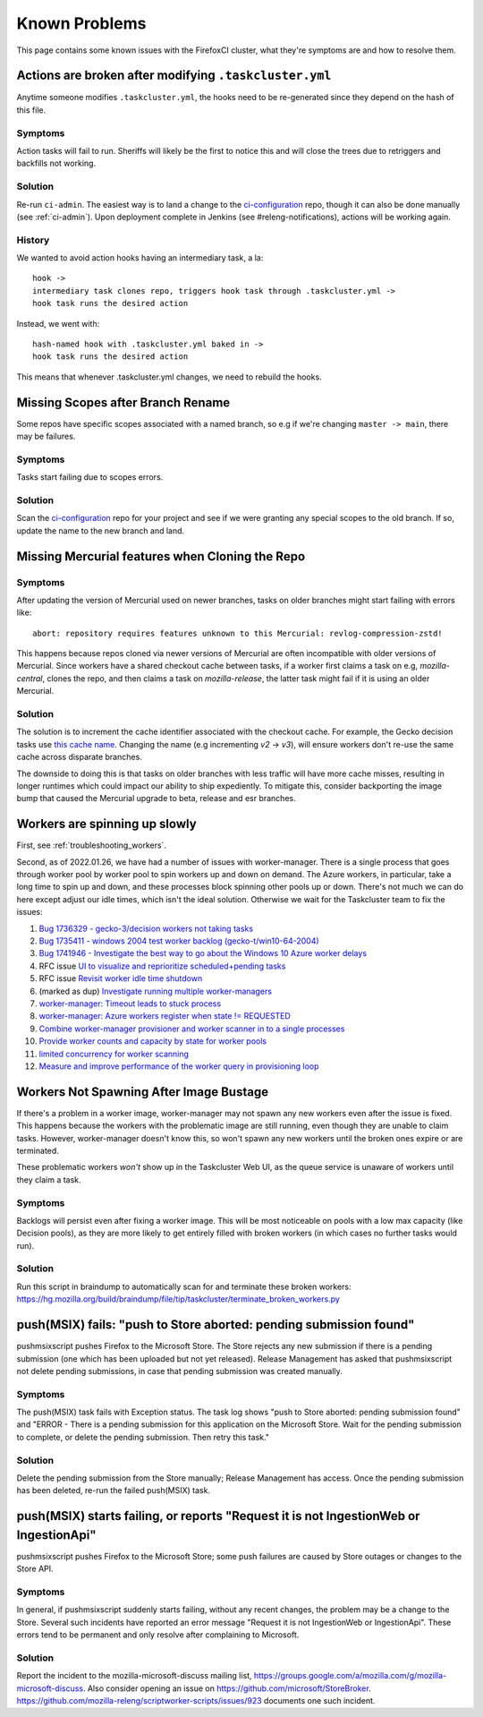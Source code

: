.. _known_problems:

Known Problems
==============

This page contains some known issues with the FirefoxCI cluster, what they're
symptoms are and how to resolve them.

.. _actions_tc_yml:

Actions are broken after modifying ``.taskcluster.yml``
-------------------------------------------------------

Anytime someone modifies ``.taskcluster.yml``, the hooks need to be
re-generated since they depend on the hash of this file.

Symptoms
~~~~~~~~

Action tasks will fail to run. Sheriffs will likely be the first to notice this
and will close the trees due to retriggers and backfills not working.

Solution
~~~~~~~~

Re-run ``ci-admin``. The easiest way is to land a change to the `ci-configuration`_
repo, though it can also be done manually (see :ref:`ci-admin`). Upon
deployment complete in Jenkins (see #releng-notifications), actions will be working
again.

History
~~~~~~~

We wanted to avoid action hooks having an intermediary task, a la::

    hook ->
    intermediary task clones repo, triggers hook task through .taskcluster.yml ->
    hook task runs the desired action

Instead, we went with::

    hash-named hook with .taskcluster.yml baked in ->
    hook task runs the desired action

This means that whenever .taskcluster.yml changes, we need to rebuild the hooks.

Missing Scopes after Branch Rename
----------------------------------

Some repos have specific scopes associated with a named branch, so e.g if we're
changing ``master -> main``, there may be failures.

Symptoms
~~~~~~~~

Tasks start failing due to scopes errors.

Solution
~~~~~~~~

Scan the `ci-configuration`_ repo for your project and see if we were granting
any special scopes to the old branch. If so, update the name to the new
branch and land.

.. _missing mercurial features:

Missing Mercurial features when Cloning the Repo
------------------------------------------------

Symptoms
~~~~~~~~

After updating the version of Mercurial used on newer branches, tasks on older
branches might start failing with errors like:

.. parsed-literal::
   abort: repository requires features unknown to this Mercurial: revlog-compression-zstd!

This happens because repos cloned via newer versions of Mercurial are often
incompatible with older versions of Mercurial. Since workers have a shared
checkout cache between tasks, if a worker first claims a task on e.g,
`mozilla-central`, clones the repo, and then claims a task on
`mozilla-release`, the latter task might fail if it is using an older
Mercurial.

Solution
~~~~~~~~

The solution is to increment the cache identifier associated with the checkout
cache. For example, the Gecko decision tasks use `this cache name`_. Changing
the name (e.g incrementing `v2` -> `v3`), will ensure workers don't re-use the
same cache across disparate branches.

The downside to doing this is that tasks on older branches with less traffic
will have more cache misses, resulting in longer runtimes which could impact
our ability to ship expediently. To mitigate this, consider backporting the
image bump that caused the Mercurial upgrade to beta, release and esr branches.

.. _this cache name: https://searchfox.org/mozilla-central/rev/1ca8ea11406642df4a2c6f81f21d683817af568d/.taskcluster.yml#217

.. _worker_manager_issues:

Workers are spinning up slowly
------------------------------

First, see :ref:`troubleshooting_workers`.

Second, as of 2022.01.26, we have had a number of issues with worker-manager. There is a single process that goes through worker pool by worker pool to spin workers up and down on demand. The Azure workers, in particular, take a long time to spin up and down, and these processes block spinning other pools up or down. There's not much we can do here except adjust our idle times, which isn't the ideal solution. Otherwise we wait for the Taskcluster team to fix the issues:

1. `Bug 1736329 - gecko-3/decision workers not taking tasks <https://bugzilla.mozilla.org/show_bug.cgi?id=1736329>`__
2. `Bug 1735411 - windows 2004 test worker backlog (gecko-t/win10-64-2004) <https://bugzilla.mozilla.org/show_bug.cgi?id=1735411>`__
3. `Bug 1741946 - Investigate the best way to go about the Windows 10 Azure worker delays <https://bugzilla.mozilla.org/show_bug.cgi?id=1741946>`__
4. RFC issue `UI to visualize and reprioritize scheduled+pending tasks <https://github.com/taskcluster/taskcluster-rfcs/issues/172>`__
5. RFC issue `Revisit worker idle time shutdown <https://github.com/taskcluster/taskcluster-rfcs/issues/170>`__
6. (marked as dup) `Investigate running multiple worker-managers <https://github.com/taskcluster/taskcluster/issues/5064>`__
7. `worker-manager: Timeout leads to stuck process <https://github.com/taskcluster/taskcluster/issues/5003>`__
8. `worker-manager: Azure workers register when state != REQUESTED <https://github.com/taskcluster/taskcluster/issues/4999>`__
9. `Combine worker-manager provisioner and worker scanner in to a single processes <https://github.com/taskcluster/taskcluster/issues/4987>`__
10. `Provide worker counts and capacity by state for worker pools <https://github.com/taskcluster/taskcluster/issues/4942>`__
11. `limited concurrency for worker scanning <https://github.com/taskcluster/taskcluster/issues/4810>`__
12. `Measure and improve performance of the worker query in provisioning loop <https://github.com/taskcluster/taskcluster/issues/3163>`__

.. _ci-configuration: https://hg.mozilla.org/ci/ci-configuration/

.. _workers not spawning:

Workers Not Spawning After Image Bustage
----------------------------------------

If there's a problem in a worker image, worker-manager may not spawn any new
workers even after the issue is fixed. This happens because the workers with
the problematic image are still running, even though they are unable to claim
tasks. However, worker-manager doesn't know this, so won't spawn any new
workers until the broken ones expire or are terminated.

These problematic workers *won't* show up in the Taskcluster Web UI, as the
queue service is unaware of workers until they claim a task.

Symptoms
~~~~~~~~

Backlogs will persist even after fixing a worker image. This will be most
noticeable on pools with a low max capacity (like Decision pools), as they are
more likely to get entirely filled with broken workers (in which cases no
further tasks would run).

Solution
~~~~~~~~

Run this script in braindump to automatically scan for and terminate these
broken workers:
https://hg.mozilla.org/build/braindump/file/tip/taskcluster/terminate_broken_workers.py

.. _push-msix fails:

push(MSIX) fails: "push to Store aborted: pending submission found"
-------------------------------------------------------------------

pushmsixscript pushes Firefox to the Microsoft Store. The Store rejects
any new submission if there is a pending submission (one which has been
uploaded but not yet released). Release Management has asked that
pushmsixscript not delete pending submissions, in case that pending submission
was created manually.

Symptoms
~~~~~~~~
The push(MSIX) task fails with Exception status. The task log shows
"push to Store aborted: pending submission found" and "ERROR - There is
a pending submission for this application on the Microsoft Store. Wait
for the pending submission to complete, or delete the pending submission.
Then retry this task."

Solution
~~~~~~~~
Delete the pending submission from the Store manually; Release Management
has access. Once the pending submission has been deleted, re-run the
failed push(MSIX) task.

.. _push-msix fails without explanation:

push(MSIX) starts failing, or reports "Request it is not IngestionWeb or IngestionApi"
--------------------------------------------------------------------------------------

pushmsixscript pushes Firefox to the Microsoft Store; some push failures are caused by Store outages or changes to the Store API.

Symptoms
~~~~~~~~
In general, if pushmsixscript suddenly starts failing, without any recent changes, the problem may be a change to the Store. Several such incidents have reported an error message "Request it is not IngestionWeb or IngestionApi". These errors tend to be permanent and only resolve after complaining to Microsoft.

Solution
~~~~~~~~
Report the incident to the mozilla-microsoft-discuss mailing list, https://groups.google.com/a/mozilla.com/g/mozilla-microsoft-discuss. Also consider opening an issue on https://github.com/microsoft/StoreBroker.
https://github.com/mozilla-releng/scriptworker-scripts/issues/923 documents one
such incident.
